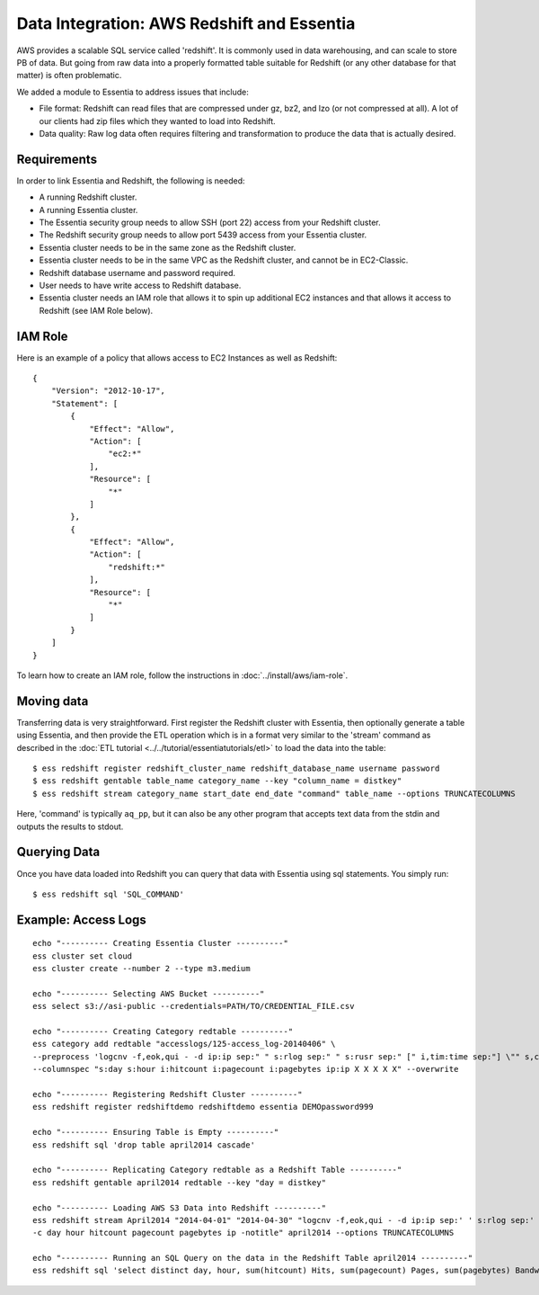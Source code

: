 *******************************************
Data Integration: AWS Redshift and Essentia
*******************************************

AWS provides a scalable SQL service called 'redshift'.  It is commonly used in data warehousing,
and can scale to store PB of data. But going from raw data into a properly formatted table suitable for Redshift (or
any other database for that matter) is often problematic.

We added a module to Essentia to address issues that include:

* File format: Redshift can read files that are compressed under gz, bz2, and lzo (or not compressed at all).  A lot
  of our clients had zip files which they wanted to load into Redshift.

* Data quality: Raw log data often requires filtering and transformation to produce the data that is actually desired.

Requirements
============
In order to link Essentia and Redshift, the following is needed:

* A running Redshift cluster.
* A running Essentia cluster.
* The Essentia security group needs to allow SSH (port 22) access from your Redshift cluster.
* The Redshift security group needs to allow port 5439 access from your Essentia cluster.
* Essentia cluster needs to be in the same zone as the Redshift cluster.
* Essentia cluster needs to be in the same VPC as the Redshift cluster, and cannot be in EC2-Classic.
* Redshift database username and password required.
* User needs to have write access to Redshift database.
* Essentia cluster needs an IAM role that allows it to spin up additional EC2 instances and that allows it access to Redshift (see IAM Role below).

IAM Role
========

Here is an example of a policy that allows access to EC2 Instances as well as Redshift::

    {
        "Version": "2012-10-17",
        "Statement": [
            {
                "Effect": "Allow",
                "Action": [
                    "ec2:*"
                ],
                "Resource": [
                    "*"
                ]
            },
            {
                "Effect": "Allow",
                "Action": [
                    "redshift:*"
                ],
                "Resource": [
                    "*"
                ]
            }
        ]
    }

To learn how to create an IAM role, follow the instructions in :doc:`../install/aws/iam-role`.

Moving data
===========

Transferring data is very straightforward.  First register the Redshift cluster with Essentia, then optionally generate a table using Essentia, 
and then provide the ETL operation which is in a format very similar to the 'stream' command as described in the
:doc:`ETL tutorial <../../tutorial/essentiatutorials/etl>` to load the data into the table::

  $ ess redshift register redshift_cluster_name redshift_database_name username password
  $ ess redshift gentable table_name category_name --key "column_name = distkey"
  $ ess redshift stream category_name start_date end_date "command" table_name --options TRUNCATECOLUMNS
  
Here, 'command' is typically ``aq_pp``, but it can also be any other program that accepts text data from the stdin
and outputs the results to stdout.

Querying Data
=========================

Once you have data loaded into Redshift you can query that data with Essentia using sql statements. You simply run::

   $ ess redshift sql 'SQL_COMMAND'

Example: Access Logs
====================

::

    echo "---------- Creating Essentia Cluster ----------"
    ess cluster set cloud
    ess cluster create --number 2 --type m3.medium
    
    echo "---------- Selecting AWS Bucket ----------"
    ess select s3://asi-public --credentials=PATH/TO/CREDENTIAL_FILE.csv
    
    echo "---------- Creating Category redtable ----------"
    ess category add redtable "accesslogs/125-access_log-20140406" \
    --preprocess 'logcnv -f,eok,qui - -d ip:ip sep:" " s:rlog sep:" " s:rusr sep:" [" i,tim:time sep:"] \"" s,clf:req_line1 sep:" " s,clf:req_line2 sep:" " s,clf:req_line3 sep:"\" " i:res_status sep:" " i:res_size sep:" \"" s,clf:referrer sep:"\" \"" s,clf:user_agent sep:"\""' \
    --columnspec "s:day s:hour i:hitcount i:pagecount i:pagebytes ip:ip X X X X X" --overwrite
    
    echo "---------- Registering Redshift Cluster ----------"
    ess redshift register redshiftdemo redshiftdemo essentia DEMOpassword999
    
    echo "---------- Ensuring Table is Empty ----------"
    ess redshift sql 'drop table april2014 cascade'
    
    echo "---------- Replicating Category redtable as a Redshift Table ----------"
    ess redshift gentable april2014 redtable --key "day = distkey"
    
    echo "---------- Loading AWS S3 Data into Redshift ----------"
    ess redshift stream April2014 "2014-04-01" "2014-04-30" "logcnv -f,eok,qui - -d ip:ip sep:' ' s:rlog sep:' ' s:rusr sep:' [' i,tim:time sep:'] \"' s,clf:req_line1 sep:' ' s,clf:req_line2 sep:' ' s,clf:req_line3 sep:'\" ' i:res_status sep:' ' i:res_size sep:' \"' s,clf:referrer sep:'\" \"' s,clf:user_agent sep:'\"' -notitle | aq_pp -emod rt -f,eok - -d ip:ip X X i:time X s:accessedfile X i:httpstatus i:pagebytes X X -filt 'httpstatus == 200 || httpstatus == 304' -eval i:hitcount '1' -if -filt '(PatCmp(accessedfile, \"*.html[?,#]?*\", \"ncas\") || PatCmp(accessedfile, \"*.htm[?,#]?*\", \"ncas\") || PatCmp(accessedfile, \"*.php[?,#]?*\", \"ncas\") || PatCmp(accessedfile, \"*.asp[?,#]?*\", \"ncas\") || PatCmp(accessedfile, \"*/\", \"ncas\") || PatCmp(accessedfile, \"*.php\", \"ncas\"))' -eval i:pagecount '1' -eval s:pageurl 'accessedfile' -else -eval pagecount '0' -endif -eval s:month 'TimeToDate(time,\"%B\")' -eval s:day 'TimeToDate(time,\"%d\")' -eval s:dayoftheweek 'TimeToDate(time,\"%a\")' -eval s:hour 'TimeToDate(time,\"%H\")' \
    -c day hour hitcount pagecount pagebytes ip -notitle" april2014 --options TRUNCATECOLUMNS

    echo "---------- Running an SQL Query on the data in the Redshift Table april2014 ----------"    
    ess redshift sql 'select distinct day, hour, sum(hitcount) Hits, sum(pagecount) Pages, sum(pagebytes) Bandwidth, count(distinct ip) IPs from April2014 group by day, hour order by day, hour'


